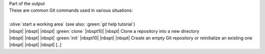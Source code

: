.. container:: code-block-caption

    Part of the output

.. container:: highlight highlight-manual highlight-adjacent

    | These are common Git commands used in various situations:
    |
    | :olive:`start a working area` (see also: :green:`git help tutorial`)
    | |nbspt| |nbspt| |nbspt| :green:`clone` |nbspt10| |nbspt| Clone a repository into a new directory
    | |nbspt| |nbspt| |nbspt| :green:`init` |nbspt10| |nbspt| |nbspt| Create an empty Git repository or reinitialize an existing one
    | |nbspt| |nbspt| |nbspt| [..]

